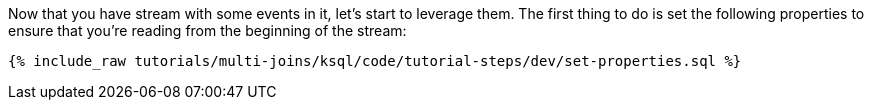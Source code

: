 Now that you have stream with some events in it, let's start to leverage them. The first thing to do is set the following properties to ensure that you're reading from the beginning of the stream:

+++++
<pre class="snippet"><code class="sql">{% include_raw tutorials/multi-joins/ksql/code/tutorial-steps/dev/set-properties.sql %}</code></pre>
+++++
